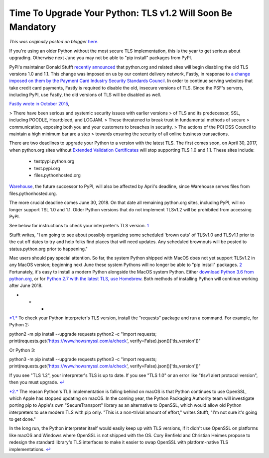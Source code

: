 .. post:: 2017-01-31
   :tags: post, pypi, legacy-blogger
   :author: Python Software Foundation
   :category: Legacy
   :location: World
   :language: en

Time To Upgrade Your Python: TLS v1.2 Will Soon Be Mandatory
============================================================

*This was originally posted on blogger* `here <https://pyfound.blogspot.com/2017/01/time-to-upgrade-your-python-tls-v12.html>`_.

If you're using an older Python without the most secure TLS implementation,
this is the year to get serious about upgrading. Otherwise next June you may
not be able to "pip install" packages from PyPI.  
  
PyPI's maintainer Donald Stufft `recently
announced <https://mail.python.org/pipermail/distutils-
sig/2017-January/029970.html>`_ that python.org and related sites will begin
disabling the old TLS versions 1.0 and 1.1. This change was imposed on us by
our content delivery network, Fastly, in response to `a change imposed on them
by the Payment Card Industry Security Standards
Council <https://www.pcisecuritystandards.org/pdfs/15_12_18_SSL_Webinar_Press_Release_FINAL.pdf>`_.
In order to continue serving websites that take credit card payments, Fastly
is required to disable the old, insecure versions of TLS. Since the PSF's
servers, including PyPI, use Fastly, the old versions of TLS will be disabled
as well.  
  
`Fastly wrote in October 2015 <https://www.fastly.com/blog/securing-online-
transactions-announcing-our-plan-tls-10-and-11-deprecation>`_,  

> There have been serious and systemic security issues with earlier versions
> of TLS and its predecessor, SSL, including POODLE, Heartbleed, and LOGJAM.
> These threatened to break trust in fundamental methods of secure
> communication, exposing both you and your customers to breaches in security.
> The actions of the PCI DSS Council to maintain a high minimum bar are a step
> towards ensuring the security of all online business transactions.

There are two deadlines to upgrade your Python to a version with the latest
TLS. The first comes soon, on April 30, 2017, when python.org sites without
`Extended Validation
Certificates <https://en.wikipedia.org/wiki/Extended_Validation_Certificate>`_
will stop supporting TLS 1.0 and 1.1. These sites include:  
  

  * testpypi.python.org
  * test.pypi.org
  * files.pythonhosted.org

  
`Warehouse <https://pypi.org/>`_, the future successor to PyPI, will also be
affected by April's deadline, since Warehouse serves files from
files.pythonhosted.org.  
  
The more crucial deadline comes June 30, 2018. On that date all remaining
python.org sites, including PyPI, will no longer support TSL 1.0 and 1.1.
Older Python versions that do not implement TLSv1.2 will be prohibited from
accessing PyPI.  
  
See below for instructions to check your interpreter's TLS version.
`1 <https://www.blogger.com/blogger.g?blogID=8520#1>`_  
  
Stufft writes, "I am going to see about possibly organizing some scheduled
'brown outs' of TLSv1.0 and TLSv1.1 prior to the cut off dates to try and help
folks find places that will need updates. Any scheduled brownouts will be
posted to status.python.org prior to happening."  
  
Mac users should pay special attention. So far, the system Python shipped with
MacOS does not yet support TLSv1.2 in any MacOS version; beginning next June
these system Pythons will no longer be able to "pip install" packages.
`2 <https://www.blogger.com/blogger.g?blogID=8520#2>`_ Fortunately, it's easy to
install a modern Python alongside the MacOS system Python. Either `download
Python 3.6 from python.org <https://www.python.org/downloads/>`_, or for `Python
2.7 with the latest TLS, use Homebrew <http://docs.python-
guide.org/en/latest/starting/install/osx/>`_. Both methods of installing Python
will continue working after June 2018.  
  

* * *

  
`*1.* <https://www.blogger.com/blogger.g?blogID=8520#top1>`_ To check your
Python interpreter's TLS version, install the "requests" package and run a
command. For example, for Python 2:  
  

python2 -m pip install --upgrade requests  
python2 -c "import requests;
print(requests.get('https://www.howsmyssl.com/a/check',
verify=False).json()['tls_version'])"

  
Or Python 3:  
  

python3 -m pip install --upgrade requests  
python3 -c "import requests;
print(requests.get('https://www.howsmyssl.com/a/check',
verify=False).json()['tls_version'])"

  
If you see "TLS 1.2", your interpreter's TLS is up to date. If you see "TLS
1.0" or an error like "tlsv1 alert protocol version", then you must upgrade.
`↩ <https://www.blogger.com/top1>`_  
  
`*2.* <https://www.blogger.com/blogger.g?blogID=8520#top2>`_ The reason
Python's TLS implementation is falling behind on macOS is that Python
continues to use OpenSSL, which Apple has stopped updating on macOS. In the
coming year, the Python Packaging Authority team will investigate porting pip
to Apple's own "SecureTransport" library as an alternative to OpenSSL, which
would allow old Python interpreters to use modern TLS with pip only. "This is
a non-trivial amount of effort," writes Stufft, "I'm not sure it's going to
get done."  
  
In the long run, the Python interpreter itself would easily keep up with TLS
versions, if it didn't use OpenSSL on platforms like macOS and Windows where
OpenSSL is not shipped with the OS. Cory Benfield and Christian Heimes propose
to redesign the standard library's TLS interfaces to make it easier to swap
OpenSSL with platform-native TLS implementations.
`↩ <https://www.blogger.com/blogger.g?blogID=8520#top2>`_

